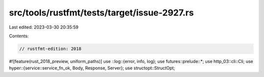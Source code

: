 src/tools/rustfmt/tests/target/issue-2927.rs
============================================

Last edited: 2023-03-30 20:35:59

Contents:

.. code-block:: rs

    // rustfmt-edition: 2018
#![feature(rust_2018_preview, uniform_paths)]
use ::log::{error, info, log};
use futures::prelude::*;
use http_03::cli::Cli;
use hyper::{service::service_fn_ok, Body, Response, Server};
use structopt::StructOpt;


